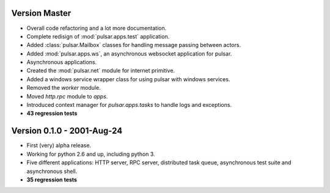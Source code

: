 Version Master
=======================================
* Overall code refactoring and a lot more documentation.
* Complete redisign of :mod:`pulsar.apps.test` application.
* Added :class:`pulsar.Mailbox` classes for handling message passing between actors.
* Added :mod:`pulsar.apps.ws`, an asynchronous websocket application for pulsar.
* Asynchronous applications.
* Created the :mod:`pulsar.net` module for internet primitive.
* Added a windows service wrapper class for using pulsar with windows services.
* Removed the `worker` module.
* Moved `http.rpc` module to `apps`.
* Introduced context manager for `pulsar.apps.tasks` to handle logs and exceptions.
* **43 regression tests**

Version 0.1.0 - 2001-Aug-24
=======================================

* First (very) alpha release.
* Working for python 2.6 and up, including python 3.
* Five different applications: HTTP server, RPC server, distributed task queue,
  asynchronous test suite and asynchronous shell.
* **35 regression tests**